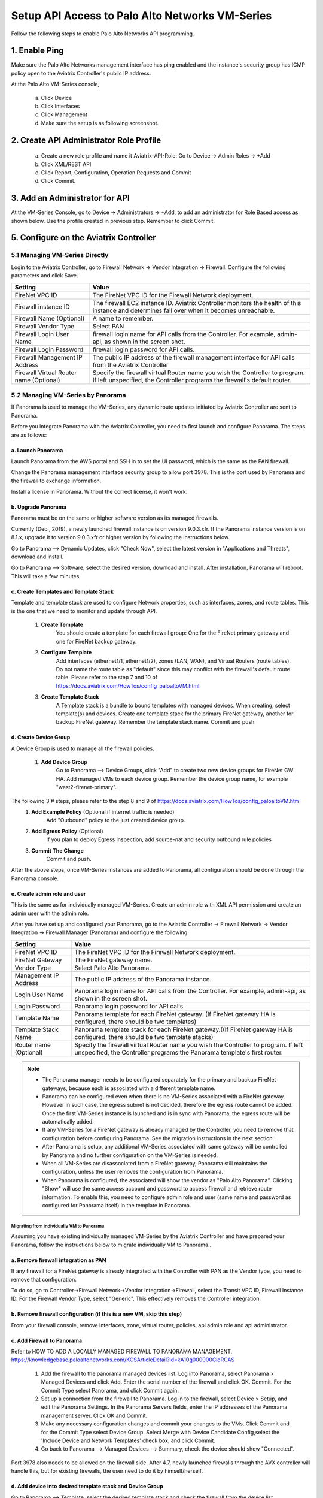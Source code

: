 .. meta::
  :description: Firewall Network
  :keywords: AWS Transit Gateway, AWS TGW, TGW orchestrator, Aviatrix Transit network, Transit DMZ, Egress, Firewall, Firewall Network, FireNet


=========================================================
Setup API Access to Palo Alto Networks VM-Series 
=========================================================

Follow the following steps to enable Palo Alto Networks API programming.

1. Enable Ping
~~~~~~~~~~~~~~~~~~

Make sure the Palo Alto Networks management interface has ping enabled and the instance's security group has ICMP policy open to the Aviatrix Controller's public IP address.

At the Palo Alto VM-Series console, 

 a. Click Device
 #. Click Interfaces
 #. Click Management
 #. Make sure the setup is as following screenshot. 

|pan_ping|

2. Create API Administrator Role Profile
~~~~~~~~~~~~~~~~~~~~~~~~~~~~~~~~~~~~~~~~~

 a. Create a new role profile and name it Aviatrix-API-Role: Go to Device -> Admin Roles -> +Add
 #. Click XML/REST API
 #. Click Report, Configuration, Operation Requests and Commit
 #. Click Commit.

|pan_role_profile|


3. Add an Administrator for API
~~~~~~~~~~~~~~~~~~~~~~~~~~~~~~~~~~

At the VM-Series Console, go to Device -> Administrators -> +Add, to add an administrator for Role Based access as
shown below. Use the profile created in previous step. Remember to click Commit.

|pan_admin|


5. Configure on the Aviatrix Controller
~~~~~~~~~~~~~~~~~~~~~~~~~~~~~~~~~~~~~~~~~

5.1 Managing VM-Series Directly
----------------------------------

Login to the Aviatrix Controller, go to Firewall Network -> Vendor Integration -> Firewall. Configure the following parameters and click Save.

==========================================      ==========
**Setting**                                     **Value**
==========================================      ==========
FireNet VPC ID                                  The FireNet VPC ID for the Firewall Network deployment.
Firewall instance ID                            The firewall EC2 instance ID. Aviatrix Controller monitors the health of this instance and determines fail over when it becomes unreachable.
Firewall Name (Optional)                        A name to remember.
Firewall Vendor Type                            Select PAN
Firewall Login User Name                        firewall login name for API calls from the Controller. For example, admin-api, as shown in the screen shot.
Firewall Login Password                         firewall login password for API calls.
Firewall Management IP Address                  The public IP address of the firewall management interface for API calls from the Aviatrix Controller
Firewall Virtual Router name (Optional)         Specify the firewall virtual Router name you wish the Controller to program. If left unspecified, the Controller programs the firewall's default router.
==========================================      ==========

5.2 Managing VM-Series by Panorama
------------------------------------

If Panorama is used to manage the VM-Series, any dynamic route updates initiated by Aviatrix Controller are sent to Panorama.

Before you integrate Panorama with the Aviatrix Controller, you need to first launch and configure Panorama. The steps are as follows:

a. Launch Panorama
^^^^^^^^^^^^^^^^^^^^^^

Launch Panorama from the AWS portal and SSH in to set the UI password, which is the same as the PAN firewall.

Change the Panorama management interface security group to allow port 3978. This is the port used by Panorama and the firewall to exchange information.

Install a license in Panorama. Without the correct license, it won't work.

b. Upgrade Panorama 
^^^^^^^^^^^^^^^^^^^^^^^^^^^^^^

Panorama must be on the same or higher software version as its managed firewalls.

Currently (Dec., 2019), a newly launched firewall instance is on version 9.0.3.xfr.  If the Panorama instance version is on 8.1.x, upgrade it to version 9.0.3.xfr or higher version by following the instructions below.

Go to Panorama --> Dynamic Updates, click "Check Now", select the latest version in "Applications and Threats", download and install.

Go to Panorama --> Software, select the desired version, download and install. After installation, Panorama will reboot. This will take a few minutes.

c. Create Templates and Template Stack
^^^^^^^^^^^^^^^^^^^^^^^^^^^^^^^^^^^^^^^

Template and template stack are used to configure Network properties, such as interfaces, zones, and route tables. This is the one that we need to monitor and update through API.

 1. **Create Template**
      You should create a template for each firewall group: One for the FireNet primary gateway and one for FireNet backup gateway.

 #. **Configure Template**
      Add interfaces (ethernet1/1, ethernet1/2), zones (LAN, WAN), and Virtual Routers (route tables). Do not name the route table as "default" since this may conflict with the firewall's default route table.  Please refer to the step 7 and 10 of  https://docs.aviatrix.com/HowTos/config_paloaltoVM.html

 #. **Create Template Stack**
      A Template stack is a bundle to bound templates with managed devices. When creating, select template(s) and devices.  Create one template stack for the primary FireNet gateway, another for backup FireNet gateway. Remember the template stack name. Commit and push.

d. Create Device Group
^^^^^^^^^^^^^^^^^^^^^^^^

A Device Group is used to manage all the firewall policies.

 1. **Add Device Group**
      Go to Panorama --> Device Groups, click "Add" to create two new device groups for FireNet GW HA. Add managed VMs to each device group. Remember the device group name, for example "west2-firenet-primary".

The following 3 # steps, please refer to the step 8 and 9 of https://docs.aviatrix.com/HowTos/config_paloaltoVM.html
 #. **Add Example Policy** (Optional if internet traffic is needed) 
      Add "Outbound" policy to the just created device group.

 #. **Add Egress Policy** (Optional)
      If you plan to deploy Egress inspection, add source-nat and security outbound rule policies

 #. **Commit The Change**
       Commit and push.
  
After the above steps, once VM-Series instances are added to Panorama, all configuration should be done through the Panorama console.

e. Create admin role and user
^^^^^^^^^^^^^^^^^^^^^^^^^^^^^^^
This is the same as for individually managed VM-Series. Create an admin role with XML API permission and create an admin user with the admin role.

After you have set up and configured your Panorama, go to the Aviatrix Controller -> Firewall Network -> Vendor Integration -> Firewall Manager (Panorama) and configure the following.

==========================================      ==========
**Setting**                                     **Value**
==========================================      ==========
FireNet VPC ID                                  The FireNet VPC ID for the Firewall Network deployment.
FireNet Gateway                                 The FireNet gateway name.
Vendor Type                                     Select Palo Alto Panorama.
Management IP Address                           The public IP address of the Panorama instance.
Login User Name                                 Panorama login name for API calls from the Controller. For example, admin-api, as shown in the screen shot.
Login Password                                  Panorama login password for API calls.
Template Name                                   Panorama template for each FireNet gateway. (If FireNet gateway HA is configured, there should be two templates)
Template Stack Name                             Panorama template stack for each FireNet gateway.((If FireNet gateway HA is configured, there should be two template stacks)
Router name (Optional)                          Specify the firewall virtual Router name you wish the Controller to program. If left unspecified, the Controller programs the Panorama template's first router.
==========================================      ==========

.. Note::

    - The Panorama manager needs to be configured separately for the primary and backup FireNet gateways, because each is associated with a different template name.  

    - Panorama can be configured even when there is no VM-Series associated with a FireNet gateway. However in such case, the egress subnet is not decided, therefore the egress route cannot be added. Once the first VM-Series instance is launched and is in sync with Panorama, the egress route will be automatically added.

    - If any VM-Series for a FireNet gateway is already managed by the Controller, you need to remove that configuration before configuring Panorama. See the migration instructions in the next section. 

    - After Panorama is setup, any additional VM-Series associated with same gateway will be controlled by Panorama and no further configuration on the VM-Series is needed.

    - When all VM-Series are disassociated from a FireNet gateway, Panorama still maintains the configuration, unless the user removes the configuration from Panorama.

    - When Panorama is configured, the associated  will show the vendor as "Palo Alto Panorama". Clicking "Show" will use the same access account and password to access firewall and retrieve route information.  To enable this, you need to configure admin role and user (same name and password as configured for Panorama itself) in the template in Panorama.

Migrating from individually VM to Panorama
#################################################################

Assuming you have existing individually managed VM-Series by the Aviatrix Controller and have prepared your Panorama, follow the instructions below to migrate individually VM to Panorama.. 

a. Remove firewall integration as PAN 
^^^^^^^^^^^^^^^^^^^^^^^^^^^^^^^^^^^^^^^^^

If any firewall for a FireNet gateway is already integrated with the Controller with PAN as the Vendor type, you need to remove that configuration. 

To do so, go to Controller->Firewall Network->Vendor Integration->Firewall, select the Transit VPC ID, Firewall Instance ID. For the Firewall Vendor Type, select "Generic". This effectively removes the Controller integration. 

b. Remove firewall configuration (if this is a new VM, skip this step)
^^^^^^^^^^^^^^^^^^^^^^^^^^^^^^^^^^^^^
From your firewall console, remove interfaces, zone, virtual router, policies, api admin role and api administrator.

c. Add Firewall to Panorama
^^^^^^^^^^^^^^^^^^^^^^^^^^^^^^^^^^^^^^

Refer to HOW TO ADD A LOCALLY MANAGED FIREWALL TO PANORAMA MANAGEMENT, https://knowledgebase.paloaltonetworks.com/KCSArticleDetail?id=kA10g000000CloRCAS

  1. Add the firewall to the panorama managed devices list. Log into Panorama, select Panorama > Managed Devices and click Add. Enter the serial number of the firewall and click OK. Commit. For the Commit Type select Panorama, and click Commit again.
  2. Set up a connection from the firewall to Panorama. Log in to the firewall, select Device > Setup, and edit the Panorama Settings. In the Panorama Servers fields, enter the IP addresses of the Panorama management server. Click OK and Commit.
  3.  Make any necessary configuration changes and commit your changes to the VMs. Click Commit and for the Commit Type select Device Group. Select Merge with Device Candidate Config,select the 'Include Device and Network Templates' check box, and click Commit. 

  4.  Go back to Panorama --> Managed Devices --> Summary, check the device should show "Connected".
  
 
Port 3978 also needs to be allowed on the firewall side. After 4.7, newly launched firewalls through the AVX controller will handle this, but for existing firewalls, the user need to do it by himself/herself.


d. Add device into desired template stack and Device Group
^^^^^^^^^^^^^^^^^^^^^^^^^^^^^^^^^^^^^^^^^^^^^^^^^^^^^^^^^^^^

Go to Panorama --> Template, select the desired template stack and check the firewall from the device list.

Go to Panorama --> Device Group, select the desired group and check the firewall from the device list.

Commit and push.

e. Integrate Panorama with Aviatrix Controller
^^^^^^^^^^^^^^^^^^^^^^^^^^^^^^^^^^^^^^^^^^^^^^^^

Go to the Aviatrix Controller->Firewall Network->Vendor Integration->Firewall Manager (Panorama), fill out all the required information and save.

This step can also be done right after step a.


4. API calls
~~~~~~~~~~~~~~~~

The integrated functions by the Controller are the following:

 - The Controller monitors the health of Palo Alto Network software by using the VM-series API and performs switch over based on the API return status.
 - The Controller dynamically programs Palo Alto Network route tables for any new propagated new routes discovered both from new Spoke VPCs and new on-premise routes.

Examples of Palo Alto Networks API used:

1. get key:

::

    https://54.149.55.193/api/?password=Aviatrix123%23&type=keygen&user=apiadmin

2. get route tables:

::

    https://54.149.55.193/api/?type=config&xpath=/config/devices/entry[@name='localhost.localdomain']/network/virtual-router/entry[@name='default']&key=LUFRPT1YQk1SUlpYT2xIT3dqMUFmMlBEaVgxbUxwTmc9RFRlWncrbURXZVpXZUUyMFE3V3ZWVXlaSlFvdkluT2F4dzMzWUZpMGtZaz0=&action=get

3. show interfaces:

::

    https://54.149.55.193/api/?key=LUFRPT1BbkNIbXJZNlVBOVdRMXNMSUNVRis1VWRHaTA9RFRlWncrbURXZVpXZUUyMFE3V3ZWU2ZEZzdCNW8yUEpwU3Q1NXEzeDBnST0=&type=op&cmd=<show><interface>ethernet1/2</interface></show>

4. add route:

::

    https://13.58.10.51/api/?type=config&xpath=/config/devices/entry[@name='localhost.localdomain']/network/virtual-router/entry[@name='default']/routing-table/ip/static-route/entry[@name='test2']&key=LUFRPT1BbkNIbXJZNlVBOVdRMXNMSUNVRis1VWRHaTA9RFRlWncrbURXZVpXZUUyMFE3V3ZWU2ZEZzdCNW8yUEpwU3Q1NXEzeDBnST0=&action=set&element=<nexthop><ip-address>10.201.1.1</ip-address></nexthop><bfd><profile>None</profile></bfd><path-monitor><enable>no</enable><failure-condition>any</failure-condition><hold-time>2</hold-time></path-monitor><metric>10</metric><destination>10.40.0.0/24</destination><route-table><unicast/></route-table>

5. delete route:

::

    https://13.58.10.51/api/?type=config&xpath=/config/devices/entry[@name='localhost.localdomain']/network/virtual-router/entry[@name='default']/routing-table/ip/static-route/entry[@name='test2']&key=LUFRPT1BbkNIbXJZNlVBOVdRMXNMSUNVRis1VWRHaTA9RFRlWncrbURXZVpXZUUyMFE3V3ZWU2ZEZzdCNW8yUEpwU3Q1NXEzeDBnST0=&action=delete

6. commit

::

    https://13.58.10.51/api/?type=commit&key=LUFRPT1BbkNIbXJZNlVBOVdRMXNMSUNVRis1VWRHaTA9RFRlWncrbURXZVpXZUUyMFE3V3ZWU2ZEZzdCNW8yUEpwU3Q1NXEzeDBnST0=&cmd=<commit></commit>

.. |main_companion_gw| image:: transit_dmz_workflow_media/main_companion_gw.png
   :scale: 30%

.. |pan_admin| image:: transit_dmz_vendors_media/pan_admin.png
   :scale: 30%

.. |download_pem_file| image:: transit_dmz_vendors_media/download_pem_file.png
   :scale: 30%

.. |pan_role_profile| image:: transit_dmz_vendors_media/pan_role_profile.png
   :scale: 30%

.. |pan_ping| image:: transit_dmz_vendors_media/pan_ping.png
   :scale: 30%

.. disqus::
